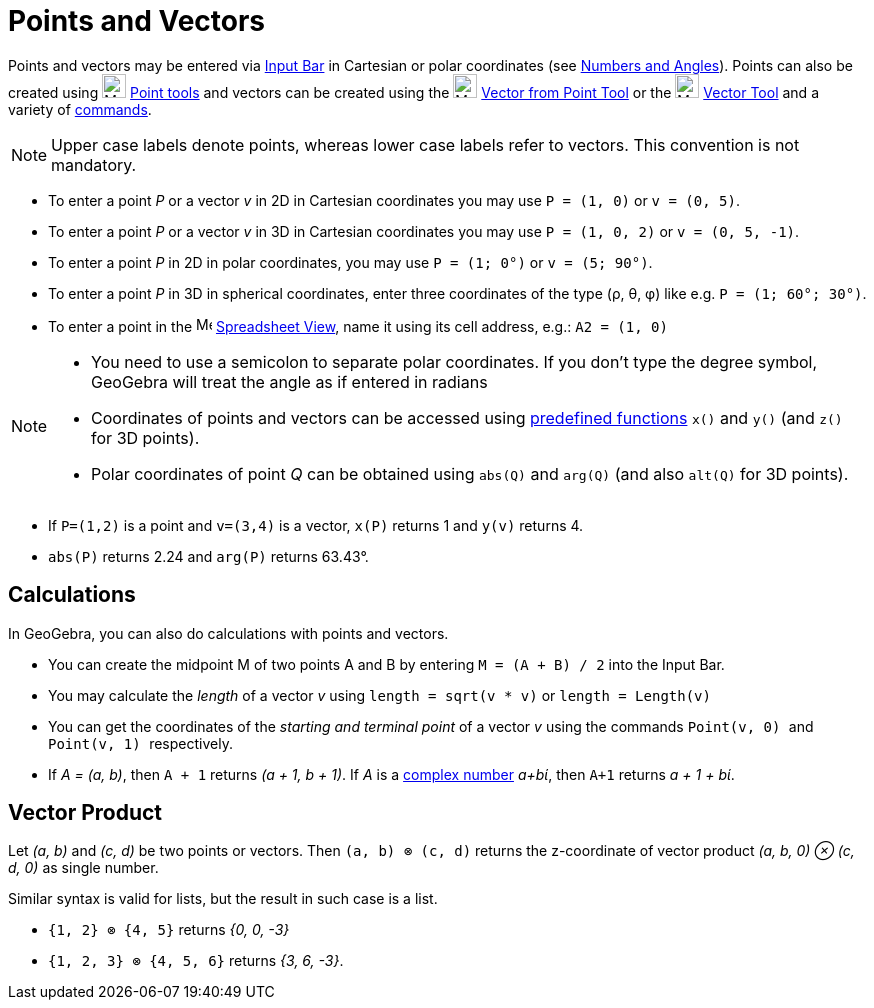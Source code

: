 = Points and Vectors
:page-en: Points_and_Vectors
ifdef::env-github[:imagesdir: /en/modules/ROOT/assets/images]

Points and vectors may be entered via xref:/Input_Bar.adoc[Input Bar] in Cartesian or polar coordinates (see
xref:/Numbers_and_Angles.adoc[Numbers and Angles]). Points can also be created using image:24px-Mode_point.svg.png[Mode
point.svg,width=24,height=24] xref:/tools/Point_Tools.adoc[Point tools] and vectors can be created using the
image:24px-Mode_vectorfrompoint.svg.png[Mode vectorfrompoint.svg,width=24,height=24]
xref:/tools/Vector_from_Point.adoc[Vector from Point Tool] or the image:24px-Mode_vector.svg.png[Mode
vector.svg,width=24,height=24] xref:/tools/Vector.adoc[Vector Tool] and a variety of xref:/Commands.adoc[commands].

[NOTE]
====

Upper case labels denote points, whereas lower case labels refer to vectors. This convention is not mandatory.

====

[EXAMPLE]
====

* To enter a point _P_ or a vector _v_ in 2D in Cartesian coordinates you may use `++P = (1, 0)++` or `++v = (0, 5)++`.
* To enter a point _P_ or a vector _v_ in 3D in Cartesian coordinates you may use `++P = (1, 0, 2)++` or
`++v = (0, 5, -1)++`.
* To enter a point _P_ in 2D in polar coordinates, you may use `++P = (1; 0°)++` or `++v = (5; 90°)++`.
* To enter a point _P_ in 3D in spherical coordinates, enter three coordinates of the type (ρ, θ, φ) like e.g.
`++P = (1; 60°; 30°)++`.
* To enter a point in the image:16px-Menu_view_spreadsheet.svg.png[Menu view spreadsheet.svg,width=16,height=16]
xref:/Spreadsheet_View.adoc[Spreadsheet View], name it using its cell address, e.g.: `++A2 = (1, 0)++`

====

[NOTE]
====

* You need to use a semicolon to separate polar coordinates. If you don’t type the degree symbol, GeoGebra will treat
the angle as if entered in radians
* Coordinates of points and vectors can be accessed using xref:/Predefined_Functions_and_Operators.adoc[predefined
functions] `++x()++` and `++y()++` (and `++z()++` for 3D points).
* Polar coordinates of point _Q_ can be obtained using `++abs(Q)++` and `++arg(Q)++` (and also `++alt(Q)++` for 3D
points).

====

[EXAMPLE]
====

* If `++P=(1,2)++` is a point and `++v=(3,4)++` is a vector, `++x(P)++` returns 1 and `++y(v)++` returns 4.
* `++abs(P)++` returns 2.24 and `++arg(P)++` returns 63.43°.

====

== Calculations

In GeoGebra, you can also do calculations with points and vectors.

[EXAMPLE]
====

* You can create the midpoint M of two points A and B by entering `++M = (A + B) / 2++` into the Input Bar.
* You may calculate the _length_ of a vector _v_ using `++length = sqrt(v * v)++` or `++length = Length(v)++`
* You can get the coordinates of the _starting and terminal point_ of a vector _v_ using the commands `++Point(v, 0) ++`
and `++Point(v, 1) ++` respectively.
* If _A = (a, b)_, then `++A + 1++` returns _(a + 1, b + 1)_. If _A_ is a xref:/Complex_Numbers.adoc[complex number]
_a+bί_, then `++A+1++` returns _a + 1 + bί_.

====

== Vector Product

Let _(a, b)_ and _(c, d)_ be two points or vectors. Then `++(a, b) ⊗ (c, d)++` returns the z-coordinate of vector
product _(a, b, 0) ⊗ (c, d, 0)_ as single number.

Similar syntax is valid for lists, but the result in such case is a list.

[EXAMPLE]
====

* `++{1, 2} ⊗ {4, 5}++` returns _{0, 0, -3}_
* `++{1, 2, 3} ⊗ {4, 5, 6}++` returns _{3, 6, -3}_.

====
